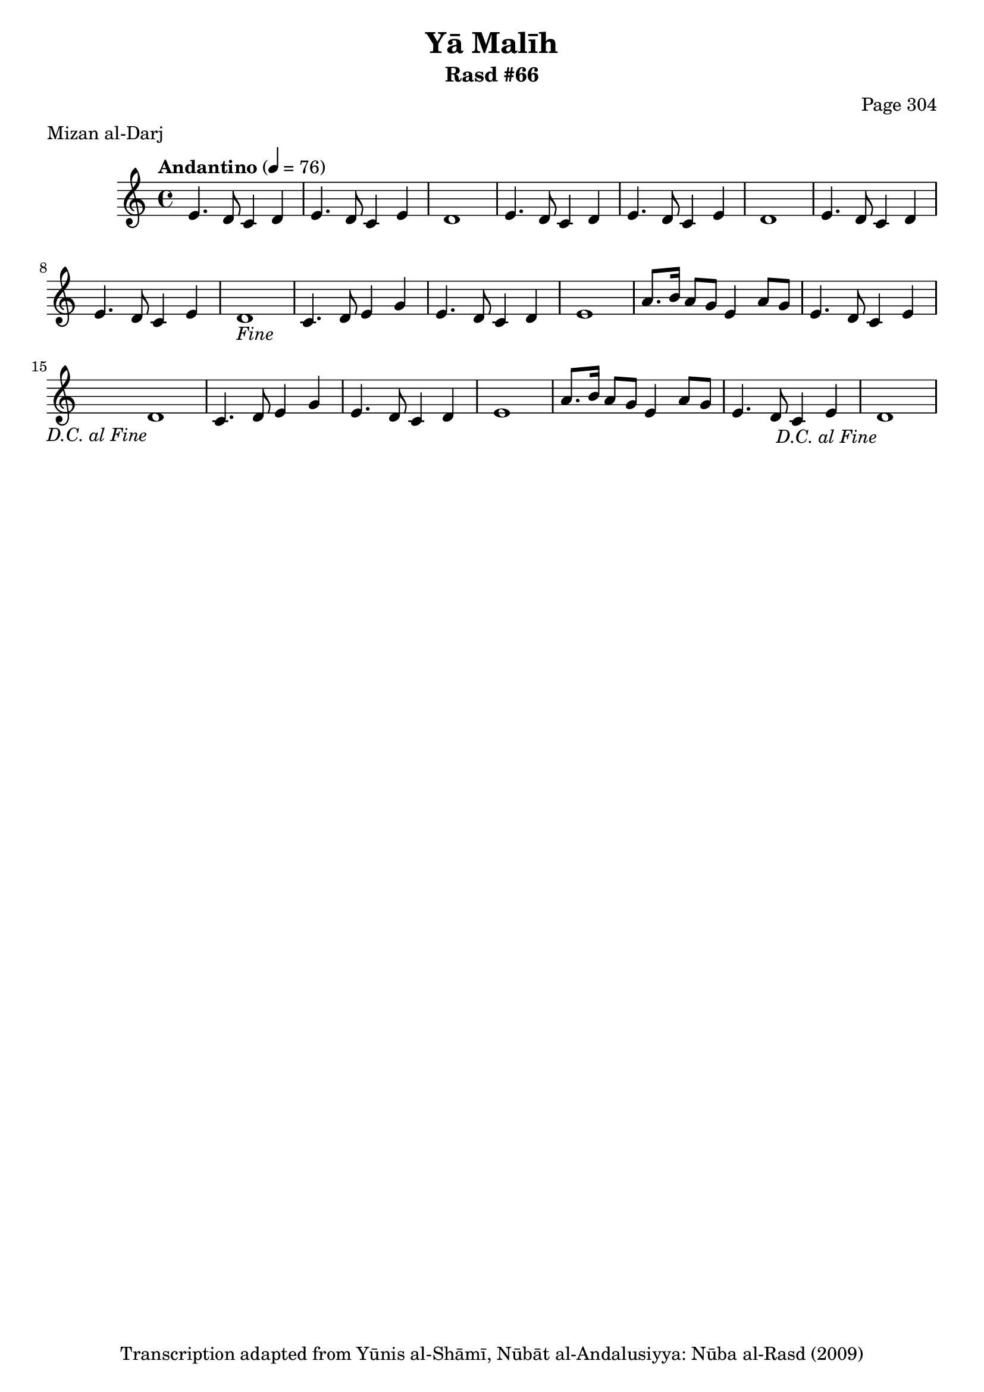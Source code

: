\version "2.18.2"

\header {
	title = "Yā Malīh"
	subtitle = "Rasd #66"
	composer = "Page 304"
	meter = "Mizan al-Darj"
	copyright = "Transcription adapted from Yūnis al-Shāmī, Nūbāt al-Andalusiyya: Nūba al-Rasd (2009)"
	tagline = ""
}

% VARIABLES

db = \bar "!"
dc = \markup { \right-align { \italic { "D.C. al Fine" } } }
ds = \markup { \right-align { \italic { "D.S. al Fine" } } }
dsalcoda = \markup { \right-align { \italic { "D.S. al Coda" } } }
dcalcoda = \markup { \right-align { \italic { "D.C. al Coda" } } }
fine = \markup { \italic { "Fine" } }
incomplete = \markup { \right-align "Incomplete: missing pages in scan. Following number is likely also missing" }
continue = \markup { \center-align "Continue..." }
segno = \markup { \musicglyph #"scripts.segno" }
coda = \markup { \musicglyph #"scripts.coda" }
error = \markup { { "Wrong number of beats in score" } }
repeaterror = \markup { { "Score appears to be missing repeat" } }
accidentalerror = \markup { { "Unclear accidentals" } }

% TRANSCRIPTION

\score {

	\relative d' {
		\clef "treble"
		\key c \major
		\time 4/4
			\set Timing.beamExceptions = #'()
			\set Timing.baseMoment = #(ly:make-moment 1/4)
			\set Timing.beatStructure = #'(1 1 1 1)
		\tempo "Andantino" 4 = 76

		\repeat unfold 2 {
			e4. d8 c4 d |
			e4. d8 c4 e |
			d1 |
		}

		e4. d8 c4 d |
		e4. d8 c4 e |
		d1-\fine |

		\repeat unfold 2 {
			c4. d8 e4 g |
			e4. d8 c4 d |
			e1 |
			a8. b16 a8 g e4 a8 g |
			e4. d8 c4 e |
			d1-\dc |
		}
	}

	\layout {}
	\midi {}
}

